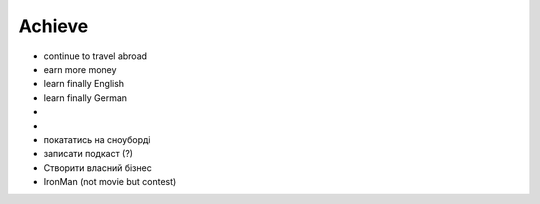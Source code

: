 =======
Achieve
=======

- continue to travel abroad
- earn more money
- learn finally English
- learn finally German
- .. raw:: html
    
    <p><s>learn java (both SE and EE)</s> it's borring</p>

- .. raw:: html
        
    <p><s>became senior</s></p>

- покататись на сноуборді
- записати подкаст (?)
- Створити власний бізнес
- IronMan (not movie but contest)
